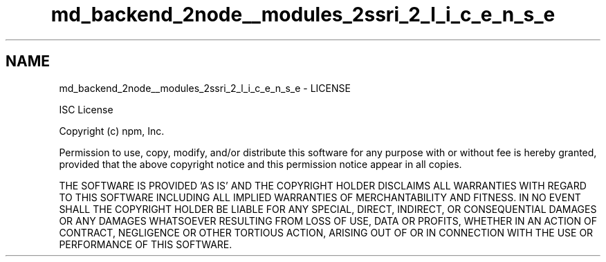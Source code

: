 .TH "md_backend_2node__modules_2ssri_2_l_i_c_e_n_s_e" 3 "My Project" \" -*- nroff -*-
.ad l
.nh
.SH NAME
md_backend_2node__modules_2ssri_2_l_i_c_e_n_s_e \- LICENSE 
.PP
ISC License
.PP
Copyright (c) npm, Inc\&.
.PP
Permission to use, copy, modify, and/or distribute this software for any purpose with or without fee is hereby granted, provided that the above copyright notice and this permission notice appear in all copies\&.
.PP
THE SOFTWARE IS PROVIDED 'AS IS' AND THE COPYRIGHT HOLDER DISCLAIMS ALL WARRANTIES WITH REGARD TO THIS SOFTWARE INCLUDING ALL IMPLIED WARRANTIES OF MERCHANTABILITY AND FITNESS\&. IN NO EVENT SHALL THE COPYRIGHT HOLDER BE LIABLE FOR ANY SPECIAL, DIRECT, INDIRECT, OR CONSEQUENTIAL DAMAGES OR ANY DAMAGES WHATSOEVER RESULTING FROM LOSS OF USE, DATA OR PROFITS, WHETHER IN AN ACTION OF CONTRACT, NEGLIGENCE OR OTHER TORTIOUS ACTION, ARISING OUT OF OR IN CONNECTION WITH THE USE OR PERFORMANCE OF THIS SOFTWARE\&. 
